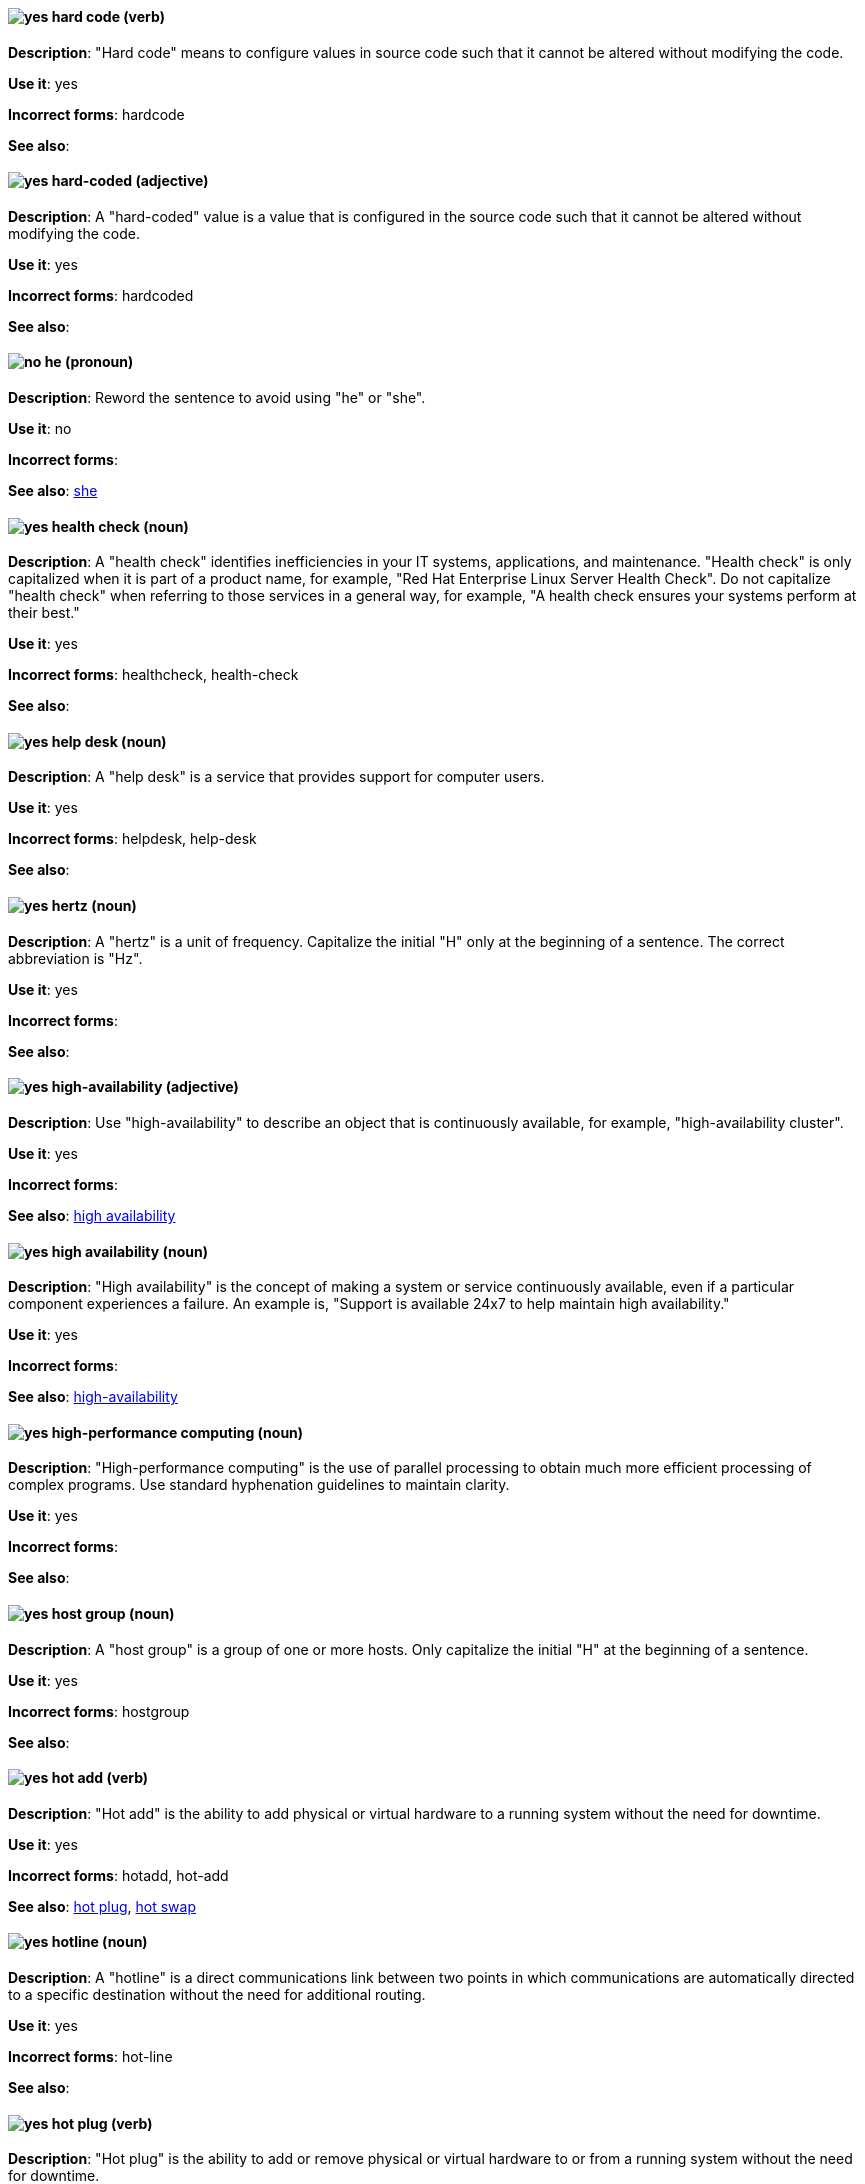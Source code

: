 [discrete]
[[hard-code]]
==== image:images/yes.png[yes] hard code (verb)
*Description*: "Hard code" means to configure values in source code such that it cannot be altered without modifying the code.

*Use it*: yes

*Incorrect forms*: hardcode

*See also*:

[discrete]
[[hard-coded]]
==== image:images/yes.png[yes] hard-coded (adjective)
*Description*: A "hard-coded" value is a value that is configured in the source code such that it cannot be altered without modifying the code.

*Use it*: yes

*Incorrect forms*: hardcoded

*See also*:

[discrete]
==== image:images/no.png[no] he (pronoun)
[[he]]

*Description*: Reword the sentence to avoid using "he" or "she".

*Use it*: no

*Incorrect forms*:

// TODO: Added link to she. Still need to add link to you
*See also*: xref:she[she]

[discrete]
[[health-check]]
==== image:images/yes.png[yes] health check (noun)
*Description*: A "health check" identifies inefficiencies in your IT systems, applications, and maintenance. "Health check" is only capitalized when it is part of a product name, for example, "Red Hat Enterprise Linux Server Health Check". Do not capitalize "health check" when referring to those services in a general way, for example, "A health check ensures your systems perform at their best."

*Use it*: yes

*Incorrect forms*: healthcheck, health-check

*See also*:

[discrete]
[[help-desk]]
==== image:images/yes.png[yes] help desk (noun)
*Description*: A "help desk" is a service that provides support for computer users.

*Use it*: yes

*Incorrect forms*: helpdesk, help-desk

*See also*:

[discrete]
[[hertz]]
==== image:images/yes.png[yes] hertz (noun)
*Description*: A "hertz" is a unit of frequency. Capitalize the initial "H" only at the beginning of a sentence. The correct abbreviation is "Hz".

*Use it*: yes

*Incorrect forms*:

*See also*:

[discrete]
[[high-availability]]
==== image:images/yes.png[yes] high-availability (adjective)
*Description*: Use "high-availability" to describe an object that is continuously available, for example, "high-availability cluster".

*Use it*: yes

*Incorrect forms*:

*See also*: xref:high-availability-noun[high availability]

[discrete]
[[high-availability-noun]]
==== image:images/yes.png[yes] high availability (noun)
*Description*: "High availability" is the concept of making a system or service continuously available, even if a particular component experiences a failure. An example is, "Support is available 24x7 to help maintain high availability."

*Use it*: yes

*Incorrect forms*:

*See also*: xref:high-availability[high-availability]

[discrete]
[[high-performance-computing]]
==== image:images/yes.png[yes] high-performance computing (noun)
*Description*: "High-performance computing" is the use of parallel processing to obtain much more efficient processing of complex programs. Use standard hyphenation guidelines to maintain clarity.

*Use it*: yes

*Incorrect forms*:

*See also*:

[discrete]
[[host-group]]
==== image:images/yes.png[yes] host group (noun)
*Description*: A "host group" is a group of one or more hosts. Only capitalize the initial "H" at the beginning of a sentence.

*Use it*: yes

*Incorrect forms*: hostgroup

*See also*:

[discrete]
[[hot-add]]
==== image:images/yes.png[yes] hot add (verb)
*Description*: "Hot add" is the ability to add physical or virtual hardware to a running system without the need for downtime.

*Use it*: yes

*Incorrect forms*: hotadd, hot-add

*See also*: xref:hot-plug[hot plug], xref:hot-swap[hot swap]

[discrete]
[[hotline]]
==== image:images/yes.png[yes] hotline (noun)
*Description*: A "hotline" is a direct communications link between two points in which communications are automatically directed to a specific destination without the need for additional routing.

*Use it*: yes

*Incorrect forms*: hot-line

*See also*:

[discrete]
[[hot-plug]]
==== image:images/yes.png[yes] hot plug (verb)
*Description*: "Hot plug" is the ability to add or remove physical or virtual hardware to or from a running system without the need for downtime.

*Use it*: yes

*Incorrect forms*: hotplug, hot-plug

*See also*: xref:hot-add[hot add], xref:hot-swap[hot swap]

[discrete]
[[hot-swap]]
==== image:images/yes.png[yes] hot swap (verb)
*Description*: "Hot swap" is the ability to remove and replace physical or virtual hardware on a running system without the need for downtime.

*Use it*: yes

*Incorrect forms*: hotswap, hot-swap

*See also*: xref:hot-add[hot add], xref:hot-plug[hot plug]

[discrete]
[[hp-proliant]]
==== image:images/yes.png[yes] HP ProLiant (noun)
*Description*: "HP ProLiant" is a Hewlett-Packard (HP) server. Do not use any other variations.

*Use it*: yes

*Incorrect forms*: HP Proliant

*See also*:

[discrete]
[[html]]
==== image:images/yes.png[yes] HTML (noun)
*Description*: "HTML" is an abbreviation for "HyperText Markup Language", a markup language for web pages. When referring to the language, use "HTML", such as "To see the HTML version of this documentation". When referring to a web page extension, use "html", such as "The main page is index.html."

*Use it*: yes

*Incorrect forms*:

*See also*:

[discrete]
[[huge-page]]
==== image:images/yes.png[yes] huge-page (adjective)
*Description*: Use "huge-page" when referring to page sizes on Linux-based systems larger than the default size of 4096 bytes. Normal hyphenation rules apply. See xref:huge-page-noun[huge page] for capitalization rules.

*Use it*: yes

*Incorrect forms*:

*See also*: xref:huge-page-noun[huge page (noun)]

[discrete]
[[huge-page-noun]]
==== image:images/yes.png[yes] huge page (noun)
*Description*: Use "huge page" when referring to page sizes on Linux-based systems larger than the default size of 4096 bytes. Use the two-word version in uppercase and lowercase. Capitalize "huge" at the beginning of a sentence, and capitalize both words in titles. If you are documenting a user interface, use the capitalization used in that interface.

*Use it*: yes

*Incorrect forms*: large page, super page

*See also*: xref:huge-page[huge-page (adjective)]

[discrete]
[[hyper-threading]]
==== image:images/yes.png[yes] Hyper-Threading (noun)
*Description*: "Hyper-Threading" is the Intel implementation of simultaneous multithreading. If you are not referring specifically to the Intel implementation, use "simultaneous multithreading" or "SMT".

*Use it*: yes

*Incorrect forms*: hyperthreading, hyper-threading

*See also*:

[discrete]
[[hyperconverged]]
==== image:images/yes.png[yes] hyperconverged (adjective)
*Description*: A hyperconverged system combines compute, storage, networking, and management capabilities into a single solution, simplifying deployment and reducing the cost of acquisition and maintenance.

*Use it*: yes

*Incorrect forms*: hyper-converged

*See also*:

[discrete]
[[hypervisor]]
==== image:images/yes.png[yes] hypervisor (noun)
*Description*: A "hypervisor" is software that runs virtual machines. Only capitalize the initial "H" at the beginning of a sentence or as part of Red Hat Enterprise Virtualization Hypervisor.

*Use it*: yes

*Incorrect forms*: HyperVisor, Hyperviser

*See also*:
